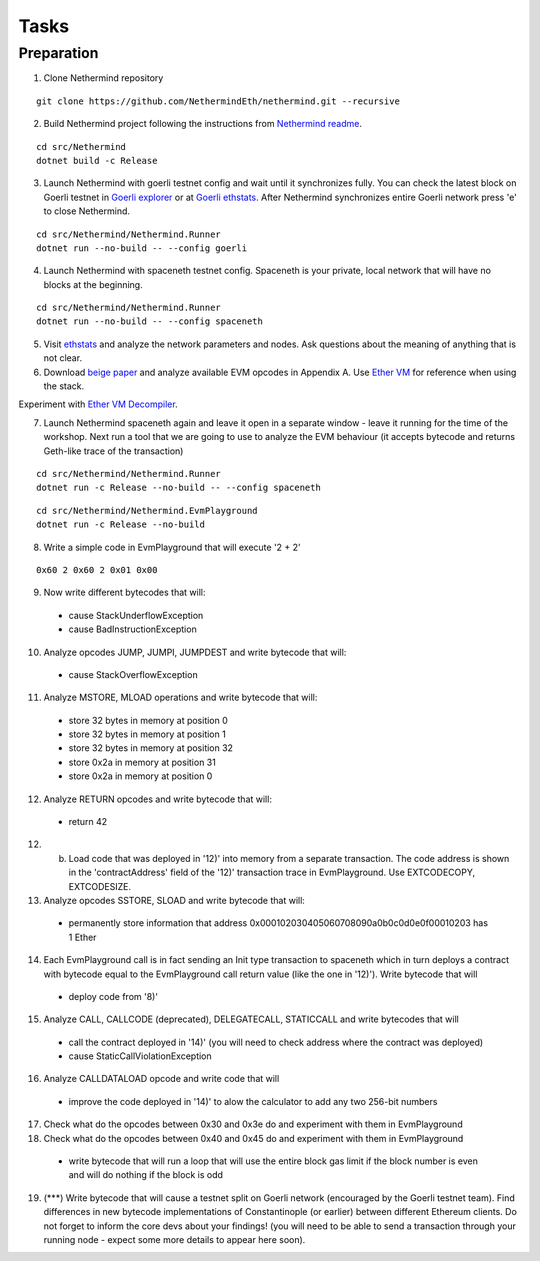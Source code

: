 Tasks
*****

Preparation
^^^^^^^^^^^

1. Clone Nethermind repository

::
 
    git clone https://github.com/NethermindEth/nethermind.git --recursive


2. Build Nethermind project following the instructions from `Nethermind readme <https://github.com/NethermindEth/nethermind/blob/master/README.md>`_.

::
 
    cd src/Nethermind
    dotnet build -c Release

3. Launch Nethermind with goerli testnet config and wait until it synchronizes fully. You can check the latest block on Goerli testnet in `Goerli explorer <https://blockscout.com/eth/goerli/>`_ or at `Goerli ethstats <https://stats.goerli.net/>`_. After Nethermind synchronizes entire Goerli network press 'e' to close Nethermind.

::
 
    cd src/Nethermind/Nethermind.Runner
    dotnet run --no-build -- --config goerli
    
4. Launch Nethermind with spaceneth testnet config. Spaceneth is your private, local network that will have no blocks at the beginning.

::
 
    cd src/Nethermind/Nethermind.Runner
    dotnet run --no-build -- --config spaceneth
    
5. Visit `ethstats <https://ethstats.net/>`_ and analyze the network parameters and nodes. Ask questions about the meaning of anything that is not clear.

6. Download `beige paper <https://github.com/chronaeon/beigepaper/blob/master/beigepaper.pdf>`_ and analyze available EVM opcodes in Appendix A. Use `Ether VM <https://ethervm.io/#MSTORE>`_ for reference when using the stack.

Experiment with `Ether VM Decompiler <https://ethervm.io/decompile>`_.

7. Launch Nethermind spaceneth again and leave it open in a separate window - leave it running for the time of the workshop. Next run a tool that we are going to use to analyze the EVM behaviour (it accepts bytecode and returns Geth-like trace of the transaction)

::

    cd src/Nethermind/Nethermind.Runner
    dotnet run -c Release --no-build -- --config spaceneth
    
::

    cd src/Nethermind/Nethermind.EvmPlayground
    dotnet run -c Release --no-build
    
8. Write a simple code in EvmPlayground that will execute '2 + 2'

::

     0x60 2 0x60 2 0x01 0x00
     
9. Now write different bytecodes that will:
 * cause StackUnderflowException
 * cause BadInstructionException

10. Analyze opcodes JUMP, JUMPI, JUMPDEST and write bytecode that will:
 * cause StackOverflowException

11. Analyze MSTORE, MLOAD operations and write bytecode that will:
 * store 32 bytes in memory at position 0
 * store 32 bytes in memory at position 1
 * store 32 bytes in memory at position 32
 * store 0x2a in memory at position 31
 * store 0x2a in memory at position 0

12. Analyze RETURN opcodes and write bytecode that will:
 * return 42
 
12. (b) Load code that was deployed in '12)' into memory from a separate transaction. The code address is shown in the 'contractAddress' field of the '12)' transaction trace in EvmPlayground. Use EXTCODECOPY, EXTCODESIZE.

13. Analyze opcodes SSTORE, SLOAD and write bytecode that will:
 * permanently store information that address 0x000102030405060708090a0b0c0d0e0f00010203 has 1 Ether
 
14. Each EvmPlayground call is in fact sending an Init type transaction to spaceneth which in turn deploys a contract with bytecode equal to the EvmPlayground call return value (like the one in '12)'). Write bytecode that will
 * deploy code from '8)' 
 
15. Analyze CALL, CALLCODE (deprecated), DELEGATECALL, STATICCALL and write bytecodes that will
 * call the contract deployed in '14)' (you will need to check address where the contract was deployed)
 * cause StaticCallViolationException
 
16. Analyze CALLDATALOAD opcode and write code that will
 * improve the code deployed in '14)' to alow the calculator to add any two 256-bit numbers
 
17. Check what do the opcodes between 0x30 and 0x3e do and experiment with them in EvmPlayground

18. Check what do the opcodes between 0x40 and 0x45 do and experiment with them in EvmPlayground
 * write bytecode that will run a loop that will use the entire block gas limit if the block number is even and will do nothing if the block is odd
 
19. (***) Write bytecode that will cause a testnet split on Goerli network (encouraged by the Goerli testnet team). Find differences in new bytecode implementations of Constantinople (or earlier) between different Ethereum clients. Do not forget to inform the core devs about your findings! (you will need to be able to send a transaction through your running node - expect some more details to appear here soon).
